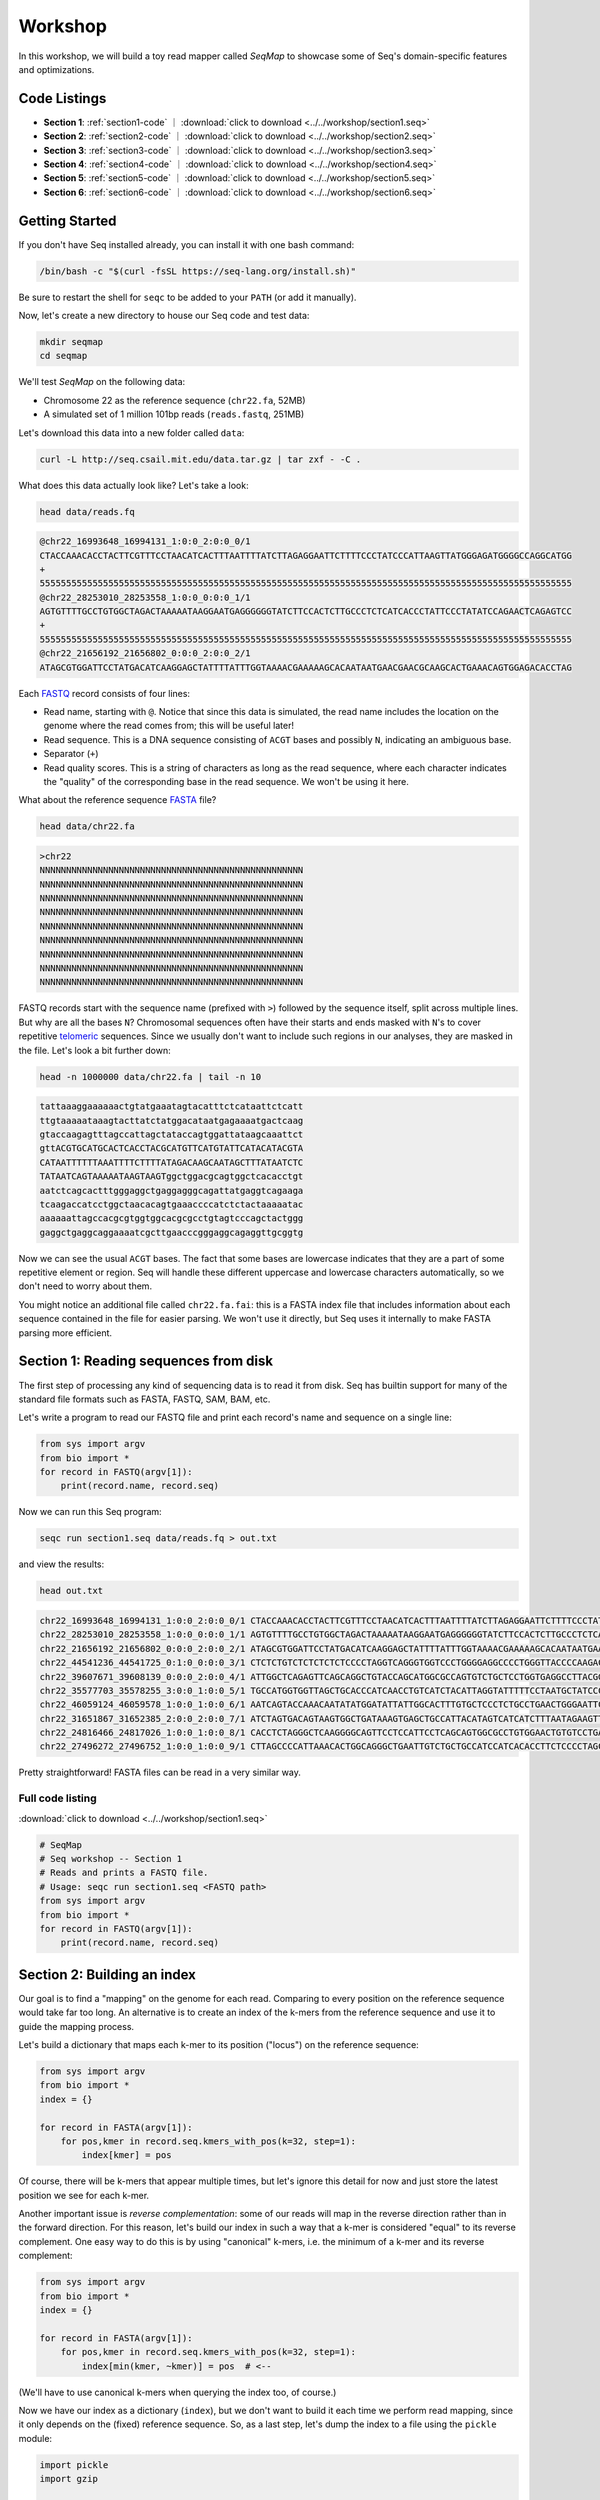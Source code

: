 Workshop
========

In this workshop, we will build a toy read mapper called *SeqMap* to
showcase some of Seq's domain-specific features and optimizations.

Code Listings
-------------

- **Section 1**: :ref:`section1-code` ｜ :download:`click to download <../../workshop/section1.seq>`
- **Section 2**: :ref:`section2-code` ｜ :download:`click to download <../../workshop/section2.seq>`
- **Section 3**: :ref:`section3-code` ｜ :download:`click to download <../../workshop/section3.seq>`
- **Section 4**: :ref:`section4-code` ｜ :download:`click to download <../../workshop/section4.seq>`
- **Section 5**: :ref:`section5-code` ｜ :download:`click to download <../../workshop/section5.seq>`
- **Section 6**: :ref:`section6-code` ｜ :download:`click to download <../../workshop/section6.seq>`

Getting Started
---------------

If you don't have Seq installed already, you can install it with one bash command:

.. code:: bash

    /bin/bash -c "$(curl -fsSL https://seq-lang.org/install.sh)"

Be sure to restart the shell for ``seqc`` to be added to your ``PATH`` (or add it manually).

Now, let's create a new directory to house our Seq code and test data:

.. code:: bash

    mkdir seqmap
    cd seqmap

We'll test *SeqMap* on the following data:

- Chromosome 22 as the reference sequence (``chr22.fa``, 52MB)
- A simulated set of 1 million 101bp reads (``reads.fastq``, 251MB)

Let's download this data into a new folder called ``data``:

.. code:: bash

    curl -L http://seq.csail.mit.edu/data.tar.gz | tar zxf - -C .

What does this data actually look like? Let's take a look:

.. code:: bash

    head data/reads.fq

.. code:: text

    @chr22_16993648_16994131_1:0:0_2:0:0_0/1
    CTACCAAACACCTACTTCGTTTCCTAACATCACTTTAATTTTATCTTAGAGGAATTCTTTTCCCTATCCCATTAAGTTATGGGAGATGGGGCCAGGCATGG
    +
    55555555555555555555555555555555555555555555555555555555555555555555555555555555555555555555555555555
    @chr22_28253010_28253558_1:0:0_0:0:0_1/1
    AGTGTTTTGCCTGTGGCTAGACTAAAAATAAGGAATGAGGGGGGTATCTTCCACTCTTGCCCTCTCATCACCCTATTCCCTATATCCAGAACTCAGAGTCC
    +
    55555555555555555555555555555555555555555555555555555555555555555555555555555555555555555555555555555
    @chr22_21656192_21656802_0:0:0_2:0:0_2/1
    ATAGCGTGGATTCCTATGACATCAAGGAGCTATTTTATTTGGTAAAACGAAAAAGCACAATAATGAACGAACGCAAGCACTGAAACAGTGGAGACACCTAG

Each `FASTQ <https://en.wikipedia.org/wiki/FASTQ_format>`_ record consists of four lines:

- Read name, starting with ``@``. Notice that since this data is simulated, the read name includes the
  location on the genome where the read comes from; this will be useful later!
- Read sequence. This is a DNA sequence consisting of ``ACGT`` bases and possibly ``N``, indicating an
  ambiguous base.
- Separator (``+``)
- Read quality scores. This is a string of characters as long as the read sequence, where each character
  indicates the "quality" of the corresponding base in the read sequence. We won't be using it here.

What about the reference sequence `FASTA <https://en.wikipedia.org/wiki/FASTA_format>`_ file?

.. code:: bash

    head data/chr22.fa

.. code:: text

    >chr22
    NNNNNNNNNNNNNNNNNNNNNNNNNNNNNNNNNNNNNNNNNNNNNNNNNN
    NNNNNNNNNNNNNNNNNNNNNNNNNNNNNNNNNNNNNNNNNNNNNNNNNN
    NNNNNNNNNNNNNNNNNNNNNNNNNNNNNNNNNNNNNNNNNNNNNNNNNN
    NNNNNNNNNNNNNNNNNNNNNNNNNNNNNNNNNNNNNNNNNNNNNNNNNN
    NNNNNNNNNNNNNNNNNNNNNNNNNNNNNNNNNNNNNNNNNNNNNNNNNN
    NNNNNNNNNNNNNNNNNNNNNNNNNNNNNNNNNNNNNNNNNNNNNNNNNN
    NNNNNNNNNNNNNNNNNNNNNNNNNNNNNNNNNNNNNNNNNNNNNNNNNN
    NNNNNNNNNNNNNNNNNNNNNNNNNNNNNNNNNNNNNNNNNNNNNNNNNN
    NNNNNNNNNNNNNNNNNNNNNNNNNNNNNNNNNNNNNNNNNNNNNNNNNN

FASTQ records start with the sequence name (prefixed with ``>``) followed by the sequence itself, split
across multiple lines. But why are all the bases ``N``? Chromosomal sequences often have their starts
and ends masked with ``N``'s to cover repetitive `telomeric <https://en.wikipedia.org/wiki/Telomere>`_ sequences.
Since we usually don't want to include such regions in our analyses, they are masked in the file. Let's
look a bit further down:

.. code:: bash

    head -n 1000000 data/chr22.fa | tail -n 10

.. code:: text

    tattaaaggaaaaaactgtatgaaatagtacatttctcataattctcatt
    ttgtaaaaataaagtacttatctatggacataatgagaaaatgactcaag
    gtaccaagagtttagccattagctataccagtggattataagcaaattct
    gttACGTGCATGCACTCACCTACGCATGTTCATGTATTCATACATACGTA
    CATAATTTTTTAAATTTTCTTTTATAGACAAGCAATAGCTTTATAATCTC
    TATAATCAGTAAAAATAAGTAAGTggctggacgcagtggctcacacctgt
    aatctcagcactttgggaggctgaggagggcagattatgaggtcagaaga
    tcaagaccatcctggctaacacagtgaaaccccatctctactaaaaatac
    aaaaaattagccacgcgtggtggcacgcgcctgtagtcccagctactggg
    gaggctgaggcaggaaaatcgcttgaacccgggaggcagaggttgcggtg

Now we can see the usual ``ACGT`` bases. The fact that some bases are lowercase indicates that they
are a part of some repetitive element or region. Seq will handle these different uppercase and lowercase
characters automatically, so we don't need to worry about them.

You might notice an additional file called ``chr22.fa.fai``: this is a FASTA index file that includes
information about each sequence contained in the file for easier parsing. We won't use it directly,
but Seq uses it internally to make FASTA parsing more efficient.


Section 1: Reading sequences from disk
--------------------------------------

The first step of processing any kind of sequencing data is to read it from disk.
Seq has builtin support for many of the standard file formats such as FASTA, FASTQ,
SAM, BAM, etc.

Let's write a program to read our FASTQ file and print each record's name and sequence
on a single line:

.. code:: seq

    from sys import argv
    from bio import *
    for record in FASTQ(argv[1]):
        print(record.name, record.seq)

Now we can run this Seq program:

.. code:: bash

    seqc run section1.seq data/reads.fq > out.txt

and view the results:

.. code:: bash

    head out.txt

.. code:: text

    chr22_16993648_16994131_1:0:0_2:0:0_0/1 CTACCAAACACCTACTTCGTTTCCTAACATCACTTTAATTTTATCTTAGAGGAATTCTTTTCCCTATCCCATTAAGTTATGGGAGATGGGGCCAGGCATGG
    chr22_28253010_28253558_1:0:0_0:0:0_1/1 AGTGTTTTGCCTGTGGCTAGACTAAAAATAAGGAATGAGGGGGGTATCTTCCACTCTTGCCCTCTCATCACCCTATTCCCTATATCCAGAACTCAGAGTCC
    chr22_21656192_21656802_0:0:0_2:0:0_2/1 ATAGCGTGGATTCCTATGACATCAAGGAGCTATTTTATTTGGTAAAACGAAAAAGCACAATAATGAACGAACGCAAGCACTGAAACAGTGGAGACACCTAG
    chr22_44541236_44541725_0:1:0_0:0:0_3/1 CTCTCTGTCTCTCTCTCTCCCCTAGGTCAGGGTGGTCCCTGGGGAGGCCCCTGGGTTACCCCAAGACAGGTGGGAGGTGCTTCCTACCCGACCCTCTTCCT
    chr22_39607671_39608139_0:0:0_2:0:0_4/1 ATTGGCTCAGAGTTCAGCAGGCTGTACCAGCATGGCGCCAGTGTCTGCTCCTGGTGAGGCCTTACGGACGTTACAATAACGGCGGAAGGCAAAGGCGGAGC
    chr22_35577703_35578255_3:0:0_1:0:0_5/1 TGCCATGGTGGTTAGCTGCACCCATCAACCTGTCATCTACATTAGGTATTTTTCCTAATGCTATCCCTCCCCTAGCACCCTACCCTCTGATAGGCCCTGGT
    chr22_46059124_46059578_1:0:0_1:0:0_6/1 AATCAGTACCAAACAATATATGGATATTATTGGCACTTTGTGCTCCCTCTGCCTGAACTGGGAATTCCTCTATTAGTTTTGACATTATCTGGTATTGAACC
    chr22_31651867_31652385_2:0:0_2:0:0_7/1 ATCTAGTGACAGTAAGTGGCTGATAAAGTGAGCTGCCATTACATAGTCATCATCTTTAATAGAAGTTAACACATACTGAGTTTCTACTATATTGGGTCTTT
    chr22_24816466_24817026_1:0:0_1:0:0_8/1 CACCTCTAGGGCTCAAGGGGCAGTTCCTCCATTCCTCAGCAGTGGCGCCTGTGGAACTGTGTCCTGAGGCCAGGGGGTGGTCAGGCAGGGCCTGGAGTGGC
    chr22_27496272_27496752_1:0:0_1:0:0_9/1 CTTAGCCCCATTAAACACTGGCAGGGCTGAATTGTCTGCTGCCATCCATCACACCTTCTCCCCTAGCCTGGTTTCTTACCTACCTGGAAGCCGTCCCTTTT

Pretty straightforward! FASTA files can be read in a very similar way.

.. _section1-code:

Full code listing
~~~~~~~~~~~~~~~~~

:download:`click to download <../../workshop/section1.seq>`

.. code:: seq

    # SeqMap
    # Seq workshop -- Section 1
    # Reads and prints a FASTQ file.
    # Usage: seqc run section1.seq <FASTQ path>
    from sys import argv
    from bio import *
    for record in FASTQ(argv[1]):
        print(record.name, record.seq)


Section 2: Building an index
----------------------------

Our goal is to find a "mapping" on the genome for each read. Comparing to every
position on the reference sequence would take far too long. An alternative is
to create an index of the k-mers from the reference sequence and use it to guide
the mapping process.

Let's build a dictionary that maps each k-mer to its position ("locus") on the
reference sequence:

.. code:: seq

    from sys import argv
    from bio import *
    index = {}

    for record in FASTA(argv[1]):
        for pos,kmer in record.seq.kmers_with_pos(k=32, step=1):
            index[kmer] = pos

Of course, there will be k-mers that appear multiple times, but let's ignore this
detail for now and just store the latest position we see for each k-mer.

Another important issue is *reverse complementation*: some of our reads will map
in the reverse direction rather than in the forward direction. For this reason,
let's build our index in such a way that a k-mer is considered "equal" to its
reverse complement. One easy way to do this is by using "canonical" k-mers, i.e.
the minimum of a k-mer and its reverse complement:

.. code:: seq

    from sys import argv
    from bio import *
    index = {}

    for record in FASTA(argv[1]):
        for pos,kmer in record.seq.kmers_with_pos(k=32, step=1):
            index[min(kmer, ~kmer)] = pos  # <--

(We'll have to use canonical k-mers when querying the index too, of course.)

Now we have our index as a dictionary (``index``), but we don't want to build it
each time we perform read mapping, since it only depends on the (fixed) reference
sequence. So, as a last step, let's dump the index to a file using the ``pickle``
module:

.. code:: seq

    import pickle
    import gzip

    with gzip.open(argv[1] + '.index', 'wb') as jar:
        pickle.dump(index, jar)

Run the program:

.. code:: bash

    seqc run section2.seq data/chr22.fa

Now we should see a new file ``data/chr22.fa.index`` which stores our
serialized index.

The nice thing is we should only have to build our index once!

.. _section2-code:

Full code listing
~~~~~~~~~~~~~~~~~

:download:`click to download <../../workshop/section2.seq>`

.. code:: seq

    # SeqMap
    # Seq workshop -- Section 2
    # Reads and constructs a hash table index from an input
    # FASTA file.
    # Usage: seqc run section2.seq <FASTA path>
    from sys import argv
    from bio import *
    import pickle
    import gzip

    index = {}

    for record in FASTA(argv[1]):
        for pos,kmer in record.seq.kmers_with_pos(k=32, step=1):
            index[min(kmer, ~kmer)] = pos

    with gzip.open(argv[1] + '.index', 'wb') as jar:
        pickle.dump(index, jar)


Section 3: Finding k-mer matches
--------------------------------

At this point, we have an index we can load from disk. Let's use it
to find candidate mappings for our reads.

We'll split each read into k-mers and report a mapping if at least two
k-mers support a particular locus.

The first step is to load the index:

.. code:: seq

    from sys import argv
    from bio import *
    import pickle
    import gzip

    K: Static[int] = 32
    index = None

    with gzip.open(argv[1] + '.index', 'rb') as jar:
        index = pickle.load(jar, T=Dict[Kmer[K],int])

Now we can iterate over our reads and query k-mers in the index. We need
a way to keep track of candidate mapping positions as we process the
k-mers of a read: we can do this using a new dictionary, ``candidates``,
which maps candidate alignment positions to the number of k-mers supporting
the given position.

Then, we just iterate over ``candidates`` and output positions supported by
2 or more k-mers. Finally, we clear ``candidates`` before processing the next
read:

.. code:: seq

    candidates = {}  # position -> count mapping
    for record in FASTQ(argv[2]):
        for pos,kmer in record.read.kmers_with_pos(k=K, step=1):
            found = index.get(min(kmer, ~kmer), -1)
            if found > 0:
                loc = found - pos
                candidates[loc] = candidates.get(loc, 0) + 1

        for pos,count in candidates.items():
            if count > 1:
                print(record.name, pos + 1)

        candidates.clear()

Run the program:

.. code:: bash

    seqc run section3.seq data/chr22.fa data/reads.fq > out.txt

Let's take a look at the output:

.. code:: bash

    head out.txt

.. code:: text

    chr22_16993648_16994131_1:0:0_2:0:0_0/1 16993648
    chr22_28253010_28253558_1:0:0_0:0:0_1/1 28253010
    chr22_44541236_44541725_0:1:0_0:0:0_3/1 44541236
    chr22_31651867_31652385_2:0:0_2:0:0_7/1 31651867
    chr22_21584577_21585142_1:0:0_1:0:0_a/1 21584577
    chr22_46629499_46629977_0:0:0_2:0:0_b/1 47088563
    chr22_46629499_46629977_0:0:0_2:0:0_b/1 51103174
    chr22_46629499_46629977_0:0:0_2:0:0_b/1 46795988
    chr22_16269615_16270134_0:0:0_1:0:0_c/1 50577316
    chr22_16269615_16270134_0:0:0_1:0:0_c/1 16269615

Notice that most positions we reported match the position from the read
name (the first integer after the ``_``); not bad!

.. _section3-code:

Full code listing
~~~~~~~~~~~~~~~~~

:download:`click to download <../../workshop/section3.seq>`

.. code:: seq

    # SeqMap
    # Seq workshop -- Section 3
    # Reads index constructed in Section 2 and looks up k-mers from
    # input reads to find candidate mappings.
    # Usage: seqc run section3.seq <FASTA path> <FASTQ path>
    from sys import argv
    from bio import *
    import pickle
    import gzip

    K: Static[int] = 32
    index = None

    with gzip.open(argv[1] + '.index', 'rb') as jar:
        index = pickle.load(jar, T=Dict[Kmer[K],int])

    candidates = {}  # position -> count mapping
    for record in FASTQ(argv[2]):
        for pos,kmer in record.read.kmers_with_pos(k=K, step=1):
            found = index.get(min(kmer, ~kmer), -1)
            if found > 0:
                loc = found - pos
                candidates[loc] = candidates.get(loc, 0) + 1

        for pos,count in candidates.items():
            if count > 1:
                print(record.name, pos + 1)

        candidates.clear()


Section 4: Smith-Waterman alignment and CIGAR strings
-----------------------------------------------------

We now have the ability to report mapping *positions* for each read,
but usually we want *alignments*, which include information about
mismatches, insertions and deletions.

Luckily, Seq makes sequence alignment easy: to align sequence ``q``
against sequence ``t``, you can just do:

.. code:: seq

    aln = q @ t

``aln`` is a tuple of alignment score and CIGAR string (a *CIGAR string* is
a way of encoding an alignment result, and consists of operations such as ``M``
for match/mismatch, ``I`` for insertion and ``D`` for deletion, accompanied
by the number of associated bases; for example, ``3M2I4M`` indicates 3 (mis)matches
followed by a length-2 insertion followed by 4 (mis)matches).

By default, `Levenshtein distance <https://en.wikipedia.org/wiki/Levenshtein_distance>`_ is
used, meaning mismatch and gap costs are both 1, while match costs are zero. More
control over alignment parameters can be achieved using the ``align`` method:

.. code:: seq

    aln = q.align(t, a=2, b=4, ambig=0, gapo=4, gape=2)

where ``a`` is the match score, ``b`` is the mismatch cost, ``ambig`` is the
ambiguous base (``N``) match score, ``gapo`` is the gap open cost and ``gape``
the gap extension cost (i.e. a gap of length ``k`` costs ``gapo + (k * gape)``).
There are many more parameters as well, controlling factors like alignment bandwidth,
Z-drop, global/extension alignment and more; check the
`standard library reference <https://docs.seq-lang.org/stdlib/bio/align.html#bio.align.seq.align>`_
for further details.

For now, we'll use a simple ``query.align(target)``:

.. code:: seq

    candidates = {}  # position -> count mapping
    for record in FASTQ(argv[2]):
        for pos,kmer in record.read.kmers_with_pos(k=K, step=1):
            found = index.get(min(kmer, ~kmer), -1)
            if found > 0:
                loc = found - pos
                candidates[loc] = candidates.get(loc, 0) + 1

        for pos,count in candidates.items():
            if count > 1:
                # get query, target and align:
                query = record.read
                target = reference[pos:pos + len(query)]
                alignment = query.align(target)
                print(record.name, pos + 1, alignment.score, alignment.cigar)

        candidates.clear()

Run the program:

.. code:: bash

    seqc run section4.seq data/chr22.fa data/reads.fq > out.txt

And let's take a look at the output once again:

.. code:: bash

    head out.txt

.. code:: text

    chr22_16993648_16994131_1:0:0_2:0:0_0/1 16993648 196 101M
    chr22_28253010_28253558_1:0:0_0:0:0_1/1 28253010 196 101M
    chr22_44541236_44541725_0:1:0_0:0:0_3/1 44541236 196 101M
    chr22_31651867_31652385_2:0:0_2:0:0_7/1 31651867 190 101M
    chr22_21584577_21585142_1:0:0_1:0:0_a/1 21584577 196 101M
    chr22_46629499_46629977_0:0:0_2:0:0_b/1 47088563 110 20M1I4M1D76M
    chr22_46629499_46629977_0:0:0_2:0:0_b/1 51103174 134 20M1I4M1D76M
    chr22_46629499_46629977_0:0:0_2:0:0_b/1 46795988 128 20M1I4M1D76M
    chr22_16269615_16270134_0:0:0_1:0:0_c/1 50577316 118 101M
    chr22_16269615_16270134_0:0:0_1:0:0_c/1 16269615 202 101M

Most of the alignments contain only matches or mismatches (``M``), which
is to be expected as insertions and deletions are far less common. In fact,
the three mappings containing indels appear to be incorrect!

A more thorough mapping scheme would also look at alignment scores before
reporting mappings, although for the purposes of this workshop we'll ignore
such improvements.

.. _section4-code:

Full code listing
~~~~~~~~~~~~~~~~~

:download:`click to download <../../workshop/section4.seq>`

.. code:: seq

    # SeqMap
    # Seq workshop -- Section 4
    # Reads index constructed in Section 2 and looks up k-mers from
    # input reads to find candidate mappings, then performs alignment.
    # Usage: seqc run section4.seq <FASTA path> <FASTQ path>
    from sys import argv
    from bio import *
    import pickle
    import gzip

    reference = s''
    for record in FASTA(argv[1]):
        reference = record.seq

    K: Static[int] = 32
    index = None

    with gzip.open(argv[1] + '.index', 'rb') as jar:
        index = pickle.load(jar, T=Dict[Kmer[K],int])

    candidates = {}  # position -> count mapping
    for record in FASTQ(argv[2]):
        for pos,kmer in record.read.kmers_with_pos(k=K, step=1):
            found = index.get(min(kmer, ~kmer), -1)
            if found > 0:
                loc = found - pos
                candidates[loc] = candidates.get(loc, 0) + 1

        for pos,count in candidates.items():
            if count > 1:
                query = record.read
                target = reference[pos:pos + len(query)]
                alignment = query.align(target)
                print(record.name, pos + 1, alignment.score, alignment.cigar)

        candidates.clear()


Section 5: Pipelines
--------------------

Pipelines are a very convenient Seq construct for expressing a variety
of algorithms and applications. In fact, *SeqMap* can be thought of as
a pipeline with the following stages:

- read a record from the FASTQ file,
- find candidate alignments by querying the index,
- perform alignment for mappings supported by 2+ k-mers and output results.

We can write this as a pipeline in Seq as follows:

.. code:: seq

    def find_candidates(record):
        candidates = {}  # position -> count mapping
        for pos,kmer in record.read.kmers_with_pos(k=K, step=1):
            found = index.get(min(kmer, ~kmer), -1)
            if found > 0:
                loc = found - pos
                candidates[loc] = candidates.get(loc, 0) + 1
        for pos,count in candidates.items():
            if count > 1:
                yield record, pos

    def align_and_output(t):
        record, pos = t
        query = record.read
        target = reference[pos:pos + len(query)]
        alignment = query.align(target)
        print(record.name, pos + 1, alignment.score, alignment.cigar)

Notice that ``find_candidates`` *yields* candidate alignments to ``align_and_output``,
which then performs alignment and prints the results. In Seq, all values generated
from one stage of a pipeline are passed to the next. The Seq compiler performs many
domain-specific optimizations on pipelines, one of which we focus on in the next section.

(Optional) Parallelism
~~~~~~~~~~~~~~~~~~~~~~

Parallelism can be achieved using the parallel pipe operator, ``||>``, which
tells the compiler that all subsequent stages can be executed in parallel:

.. code:: seq

    FASTQ(argv[2]) |> iter ||> find_candidates |> align_and_output

Since the full program also involves loading the index, let's time the main
pipeline using the ``timing`` module:

.. code:: seq

    import timing
    with timing('mapping'):
        FASTQ(argv[2]) |> iter ||> find_candidates |> align_and_output

We can try this for different numbers of threads:

.. code:: bash

    export OMP_NUM_THREADS=1
    seqc run section5.seq data/chr22.fa data/reads.fq > out.txt
    # mapping took 48.2858s

    export OMP_NUM_THREADS=2
    seqc run section5.seq data/chr22.fa data/reads.fq > out.txt
    # mapping took 35.886s

Often, batching reads into larger blocks and processing those blocks in parallel can
yield better performance, especially if each read is quick to process. This is also
very easy to do in Seq:

.. code:: seq

    def process_block(block):
        block |> iter |> find_candidates |> align_and_output

    with timing('mapping'):
        FASTQ(argv[2]) |> blocks(size=2000) ||> process_block

And now:

.. code:: bash

    export OMP_NUM_THREADS=1
    seqc run section5.seq data/chr22.fa data/reads.fq > out.txt
    # mapping took 48.2858s

    export OMP_NUM_THREADS=2
    seqc run section5.seq data/chr22.fa data/reads.fq > out.txt
    # mapping took 25.2648s

.. _section5-code:

Full code listing
~~~~~~~~~~~~~~~~~

:download:`click to download <../../workshop/section5.seq>`

.. code:: seq

    # SeqMap
    # Seq workshop -- Section 5
    # Reads index constructed in Section 2 and looks up k-mers from
    # input reads to find candidate mappings, then performs alignment.
    # Implemented with Seq pipelines.
    # Usage: seqc run section5.seq <FASTA path> <FASTQ path>
    from sys import argv
    from time import timing
    from bio import *
    import pickle
    import gzip

    reference = s''
    for record in FASTA(argv[1]):
        reference = record.seq

    K: Static[int] = 32
    index = None

    with gzip.open(argv[1] + '.index', 'rb') as jar:
        index = pickle.load(jar, T=Dict[Kmer[K],int])

    def find_candidates(record):
        candidates = {}  # position -> count mapping
        for pos,kmer in record.read.kmers_with_pos(k=K, step=1):
            found = index.get(min(kmer, ~kmer), -1)
            if found > 0:
                loc = found - pos
                candidates[loc] = candidates.get(loc, 0) + 1
        for pos,count in candidates.items():
            if count > 1:
                yield record, pos

    def align_and_output(t):
        record, pos = t
        query = record.read
        target = reference[pos:pos + len(query)]
        alignment = query.align(target)
        print(record.name, pos + 1, alignment.score, alignment.cigar)

    with timing('mapping'):
        FASTQ(argv[2]) |> iter |> find_candidates |> align_and_output


Section 6: Domain-specific optimizations
----------------------------------------

Seq already performs numerous domain-specific optimizations under the hood.
However, we can give the compiler a hint in this case to perform one more:
*inter-sequence alignment*. This optimization entails batching sequences
prior to alignment, then aligning multiple pairs using a very fast SIMD
optimized alignment kernel.

In Seq, we just need one additional function annotation to tell the compiler
to perform this optimization:

.. code:: seq

    @inter_align
    def align_and_output(t):
        ...

Let's run the program with and without this optimization:

.. code:: seq

    # without @inter_align
    seqc run section5.seq data/chr22.fa data/reads.fq > out.txt
    # mapping took 43.4457s

    # with @inter_align
    seqc run section6.seq data/chr22.fa data/reads.fq > out.txt
    # mapping took 32.3241s

(The timings with inter-sequence alignment will depend on the SIMD instruction
sets your CPU supports; these numbers are from using AVX2.)

.. _section6-code:

Full code listing
~~~~~~~~~~~~~~~~~

:download:`click to download <../../workshop/section6.seq>`

.. code:: seq

    # SeqMap
    # Seq workshop -- Section 6
    # Reads index constructed in Section 2 and looks up k-mers from
    # input reads to find candidate mappings, then performs alignment.
    # Implemented with Seq pipelines using inter-seq. alignment.
    # Usage: seqc run section6.seq <FASTA path> <FASTQ path>
    from sys import argv
    from time import timing
    from bio import *
    import pickle
    import gzip

    reference = s''
    for record in FASTA(argv[1]):
        reference = record.seq

    K: Static[int] = 32
    index = None

    with gzip.open(argv[1] + '.index', 'rb') as jar:
        index = pickle.load(jar, T=Dict[Kmer[K],int])

    def find_candidates(record):
        candidates = {}  # position -> count mapping
        for pos,kmer in record.read.kmers_with_pos(k=K, step=1):
            found = index.get(min(kmer, ~kmer), -1)
            if found > 0:
                loc = found - pos
                candidates[loc] = candidates.get(loc, 0) + 1
        for pos,count in candidates.items():
            if count > 1:
                yield record, pos

    @inter_align
    def align_and_output(t):
        record, pos = t
        query = record.read
        target = reference[pos:pos + len(query)]
        alignment = query.align(target)
        print(record.name, pos + 1, alignment.score, alignment.cigar)

    with timing('mapping'):
        FASTQ(argv[2]) |> iter |> find_candidates |> align_and_output
